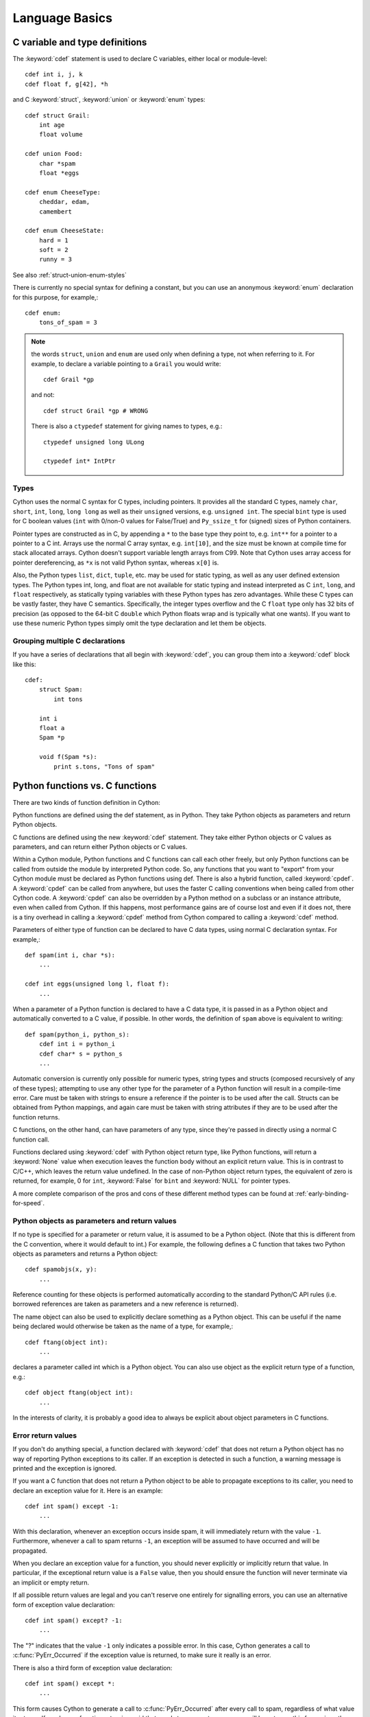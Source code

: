 .. highlight:: cython

.. _language-basics:
.. _struct:
.. _union:
.. _enum:
.. _ctypedef:


*****************
Language Basics
*****************

C variable and type definitions
===============================

The :keyword:`cdef` statement is used to declare C variables, either local or
module-level::

    cdef int i, j, k
    cdef float f, g[42], *h

and C :keyword:`struct`, :keyword:`union` or :keyword:`enum` types::

    cdef struct Grail:
        int age
        float volume

    cdef union Food:
        char *spam
        float *eggs

    cdef enum CheeseType:
        cheddar, edam,
        camembert

    cdef enum CheeseState:
        hard = 1
        soft = 2
        runny = 3

See also :ref:`struct-union-enum-styles`

There is currently no special syntax for defining a constant, but you can use
an anonymous :keyword:`enum` declaration for this purpose, for example,::

    cdef enum:
        tons_of_spam = 3

.. note::
    the words ``struct``, ``union`` and ``enum`` are used only when
    defining a type, not when referring to it. For example, to declare a variable
    pointing to a ``Grail`` you would write::

        cdef Grail *gp

    and not::

        cdef struct Grail *gp # WRONG

    There is also a ``ctypedef`` statement for giving names to types, e.g.::

        ctypedef unsigned long ULong

        ctypedef int* IntPtr


Types
-----

Cython uses the normal C syntax for C types, including pointers.  It provides
all the standard C types, namely ``char``, ``short``, ``int``, ``long``,
``long long`` as well as their ``unsigned`` versions, e.g. ``unsigned int``.
The special ``bint`` type is used for C boolean values (``int`` with 0/non-0
values for False/True) and ``Py_ssize_t`` for (signed) sizes of Python
containers.

Pointer types are constructed as in C, by appending a ``*`` to the base type
they point to, e.g. ``int**`` for a pointer to a pointer to a C int.
Arrays use the normal C array syntax, e.g. ``int[10]``, and the size must be known
at compile time for stack allocated arrays. Cython doesn't support variable length arrays from C99.
Note that Cython uses array access for pointer dereferencing, as ``*x`` is not valid Python syntax,
whereas ``x[0]`` is.

Also, the Python types ``list``, ``dict``, ``tuple``, etc. may be used for
static typing, as well as any user defined extension types.  The Python types
int, long, and float are not available for static typing and instead interpreted as C
``int``, ``long``, and ``float`` respectively, as statically typing variables with these Python
types has zero advantages.
While these C types can be vastly faster, they have C semantics.
Specifically, the integer types overflow
and the C ``float`` type only has 32 bits of precision
(as opposed to the 64-bit C ``double`` which Python floats wrap
and is typically what one wants).
If you want to use these numeric Python types simply omit the
type declaration and let them be objects.


Grouping multiple C declarations
--------------------------------

If you have a series of declarations that all begin with :keyword:`cdef`, you
can group them into a :keyword:`cdef` block like this::

    cdef:
        struct Spam:
            int tons

        int i
        float a
        Spam *p

        void f(Spam *s):
            print s.tons, "Tons of spam"


Python functions vs. C functions
==================================

There are two kinds of function definition in Cython:

Python functions are defined using the def statement, as in Python. They take
Python objects as parameters and return Python objects.

C functions are defined using the new :keyword:`cdef` statement. They take
either Python objects or C values as parameters, and can return either Python
objects or C values.

Within a Cython module, Python functions and C functions can call each other
freely, but only Python functions can be called from outside the module by
interpreted Python code. So, any functions that you want to "export" from your
Cython module must be declared as Python functions using def.
There is also a hybrid function, called :keyword:`cpdef`. A :keyword:`cpdef`
can be called from anywhere, but uses the faster C calling conventions
when being called from other Cython code. A :keyword:`cpdef` can also be overridden
by a Python method on a subclass or an instance attribute, even when called from Cython.
If this happens, most performance gains are of course lost and even if it does not,
there is a tiny overhead in calling a :keyword:`cpdef` method from Cython compared to
calling a :keyword:`cdef` method.

Parameters of either type of function can be declared to have C data types,
using normal C declaration syntax. For example,::

    def spam(int i, char *s):
        ...

    cdef int eggs(unsigned long l, float f):
        ...

When a parameter of a Python function is declared to have a C data type, it is
passed in as a Python object and automatically converted to a C value, if
possible. In other words, the definition of ``spam`` above is equivalent to
writing::

    def spam(python_i, python_s):
        cdef int i = python_i
        cdef char* s = python_s
        ...

Automatic conversion is currently only possible for numeric types,
string types and structs (composed recursively of any of these types);
attempting to use any other type for the parameter of a
Python function will result in a compile-time error.
Care must be taken with strings to ensure a reference if the pointer is to be used
after the call. Structs can be obtained from Python mappings, and again care must be taken
with string attributes if they are to be used after the function returns.

C functions, on the other hand, can have parameters of any type, since they're
passed in directly using a normal C function call.

Functions declared using :keyword:`cdef` with Python object return type, like Python functions, will return a :keyword:`None`
value when execution leaves the function body without an explicit return value. This is in
contrast to C/C++, which leaves the return value undefined. 
In the case of non-Python object return types, the equivalent of zero is returned, for example, 0 for ``int``, :keyword:`False` for ``bint`` and :keyword:`NULL` for pointer types.

A more complete comparison of the pros and cons of these different method
types can be found at :ref:`early-binding-for-speed`.

Python objects as parameters and return values
----------------------------------------------

If no type is specified for a parameter or return value, it is assumed to be a
Python object. (Note that this is different from the C convention, where it
would default to int.) For example, the following defines a C function that
takes two Python objects as parameters and returns a Python object::

    cdef spamobjs(x, y):
        ...

Reference counting for these objects is performed automatically according to
the standard Python/C API rules (i.e. borrowed references are taken as
parameters and a new reference is returned).

The name object can also be used to explicitly declare something as a Python
object. This can be useful if the name being declared would otherwise be taken
as the name of a type, for example,::

    cdef ftang(object int):
        ...

declares a parameter called int which is a Python object. You can also use
object as the explicit return type of a function, e.g.::

    cdef object ftang(object int):
        ...

In the interests of clarity, it is probably a good idea to always be explicit
about object parameters in C functions.


Error return values
-------------------

If you don't do anything special, a function declared with :keyword:`cdef` that
does not return a Python object has no way of reporting Python exceptions to
its caller. If an exception is detected in such a function, a warning message
is printed and the exception is ignored.

If you want a C function that does not return a Python object to be able to
propagate exceptions to its caller, you need to declare an exception value for
it. Here is an example::

    cdef int spam() except -1:
        ...

With this declaration, whenever an exception occurs inside spam, it will
immediately return with the value ``-1``. Furthermore, whenever a call to spam
returns ``-1``, an exception will be assumed to have occurred and will be
propagated.

When you declare an exception value for a function, you should never
explicitly or implicitly return that value. In particular, if the exceptional return value
is a ``False`` value, then you should ensure the function will never terminate via an implicit
or empty return.

If all possible return values are legal and you
can't reserve one entirely for signalling errors, you can use an alternative
form of exception value declaration::

    cdef int spam() except? -1:
        ...

The "?" indicates that the value ``-1`` only indicates a possible error. In this
case, Cython generates a call to :c:func:`PyErr_Occurred` if the exception value is
returned, to make sure it really is an error.

There is also a third form of exception value declaration::

    cdef int spam() except *:
        ...

This form causes Cython to generate a call to :c:func:`PyErr_Occurred` after
every call to spam, regardless of what value it returns. If you have a
function returning void that needs to propagate errors, you will have to use
this form, since there isn't any return value to test.
Otherwise there is little use for this form.

An external C++ function that may raise an exception can be declared with::

    cdef int spam() except +

See :ref:`wrapping-cplusplus` for more details.

Some things to note:

* Exception values can only declared for functions returning an integer, enum,
  float or pointer type, and the value must be a constant expression.
  Void functions can only use the ``except *`` form.
* The exception value specification is part of the signature of the function.
  If you're passing a pointer to a function as a parameter or assigning it
  to a variable, the declared type of the parameter or variable must have
  the same exception value specification (or lack thereof). Here is an
  example of a pointer-to-function declaration with an exception
  value::

      int (*grail)(int, char*) except -1

* You don't need to (and shouldn't) declare exception values for functions
  which return Python objects. Remember that a function with no declared
  return type implicitly returns a Python object. (Exceptions on such functions
  are implicitly propagated by returning NULL.)

Checking return values of non-Cython functions
----------------------------------------------

It's important to understand that the except clause does not cause an error to
be raised when the specified value is returned. For example, you can't write
something like::

    cdef extern FILE *fopen(char *filename, char *mode) except NULL # WRONG!

and expect an exception to be automatically raised if a call to :func:`fopen`
returns ``NULL``. The except clause doesn't work that way; its only purpose is
for propagating Python exceptions that have already been raised, either by a Cython
function or a C function that calls Python/C API routines. To get an exception
from a non-Python-aware function such as :func:`fopen`, you will have to check the
return value and raise it yourself, for example,::

    cdef FILE* p
    p = fopen("spam.txt", "r")
    if p == NULL:
        raise SpamError("Couldn't open the spam file")




.. _type-conversion:

Automatic type conversions
==========================

In most situations, automatic conversions will be performed for the basic
numeric and string types when a Python object is used in a context requiring a
C value, or vice versa. The following table summarises the conversion
possibilities.

+----------------------------+--------------------+------------------+
| C types                    | From Python types  | To Python types  |
+============================+====================+==================+
| [unsigned] char,           | int, long          | int              |
| [unsigned] short,          |                    |                  |
| int, long                  |                    |                  |
+----------------------------+--------------------+------------------+
| unsigned int,              | int, long          | long             |
| unsigned long,             |                    |                  |
| [unsigned] long long       |                    |                  |
+----------------------------+--------------------+------------------+
| float, double, long double | int, long, float   | float            |
+----------------------------+--------------------+------------------+
| char*                      | str/bytes          | str/bytes [#]_   |
+----------------------------+--------------------+------------------+
| struct,                    |                    | dict [#1]_       |
| union                      |                    |                  |
+----------------------------+--------------------+------------------+

.. [#] The conversion is to/from str for Python 2.x, and bytes for Python 3.x.

.. [#1] The conversion from a C union type to a Python dict will add
   a value for each of the union fields.  Cython 0.23 and later, however,
   will refuse to automatically convert a union with unsafe type
   combinations.  An example is a union of an ``int`` and a ``char*``,
   in which case the pointer value may or may not be a valid pointer.


Caveats when using a Python string in a C context
-------------------------------------------------

You need to be careful when using a Python string in a context expecting a
``char*``. In this situation, a pointer to the contents of the Python string is
used, which is only valid as long as the Python string exists. So you need to
make sure that a reference to the original Python string is held for as long
as the C string is needed. If you can't guarantee that the Python string will
live long enough, you will need to copy the C string.

Cython detects and prevents some mistakes of this kind. For instance, if you
attempt something like::

    cdef char *s
    s = pystring1 + pystring2

then Cython will produce the error message ``Obtaining char* from temporary
Python value``. The reason is that concatenating the two Python strings
produces a new Python string object that is referenced only by a temporary
internal variable that Cython generates. As soon as the statement has finished,
the temporary variable will be decrefed and the Python string deallocated,
leaving ``s`` dangling. Since this code could not possibly work, Cython refuses to
compile it.

The solution is to assign the result of the concatenation to a Python
variable, and then obtain the ``char*`` from that, i.e.::

    cdef char *s
    p = pystring1 + pystring2
    s = p

It is then your responsibility to hold the reference p for as long as
necessary.

Keep in mind that the rules used to detect such errors are only heuristics.
Sometimes Cython will complain unnecessarily, and sometimes it will fail to
detect a problem that exists. Ultimately, you need to understand the issue and
be careful what you do.


Checked Type Casts
------------------

A cast like ``<MyExtensionType>x`` will cast x to the class
``MyExtensionType`` without any checking at all.

To have a cast checked, use the syntax like: ``<MyExtensionType?>x``.
In this case, Cython will apply a runtime check that raises a ``TypeError``
if ``x`` is not an instance of ``MyExtensionType``.
This tests for the exact class for builtin types,
but allows subclasses for :ref:`extension-types`.


Statements and expressions
==========================

Control structures and expressions follow Python syntax for the most part.
When applied to Python objects, they have the same semantics as in Python
(unless otherwise noted). Most of the Python operators can also be applied to
C values, with the obvious semantics.

If Python objects and C values are mixed in an expression, conversions are
performed automatically between Python objects and C numeric or string types.

Reference counts are maintained automatically for all Python objects, and all
Python operations are automatically checked for errors, with appropriate
action taken.

Differences between C and Cython expressions
--------------------------------------------

There are some differences in syntax and semantics between C expressions and
Cython expressions, particularly in the area of C constructs which have no
direct equivalent in Python.

* An integer literal is treated as a C constant, and will
  be truncated to whatever size your C compiler thinks appropriate.
  To get a Python integer (of arbitrary precision) cast immediately to
  an object (e.g. ``<object>100000000000000000000``). The ``L``, ``LL``,
  and ``U`` suffixes have the same meaning as in C.
* There is no ``->`` operator in Cython. Instead of ``p->x``, use ``p.x``
* There is no unary ``*`` operator in Cython. Instead of ``*p``, use ``p[0]``
* There is an ``&`` operator, with the same semantics as in C.
* The null C pointer is called ``NULL``, not ``0`` (and ``NULL`` is a reserved word).
* Type casts are written ``<type>value`` , for example,::

        cdef char* p, float* q
        p = <char*>q

Scope rules
-----------

Cython determines whether a variable belongs to a local scope, the module
scope, or the built-in scope completely statically. As with Python, assigning
to a variable which is not otherwise declared implicitly declares it to be a
variable residing in the scope where it is assigned.  The type of the variable
depends on type inference, except for the global module scope, where it is
always a Python object.


Built-in Functions
------------------

Cython compiles calls to most built-in functions into direct calls to
the corresponding Python/C API routines, making them particularly fast.

Only direct function calls using these names are optimised. If you do
something else with one of these names that assumes it's a Python object,
such as assign it to a Python variable, and later call it, the call will
be made as a Python function call.

+------------------------------+-------------+----------------------------+
| Function and arguments       | Return type | Python/C API Equivalent    |
+==============================+=============+============================+
| abs(obj)                     | object,     | PyNumber_Absolute, fabs,   |
|                              | double, ... | fabsf, ...                 |
+------------------------------+-------------+----------------------------+
| callable(obj)                | bint        | PyObject_Callable          |
+------------------------------+-------------+----------------------------+
| delattr(obj, name)           | None        | PyObject_DelAttr           |
+------------------------------+-------------+----------------------------+
| exec(code, [glob, [loc]])    | object      | -                          |
+------------------------------+-------------+----------------------------+
| dir(obj)                     | list        | PyObject_Dir               |
+------------------------------+-------------+----------------------------+
| divmod(a, b)                 | tuple       | PyNumber_Divmod            |
+------------------------------+-------------+----------------------------+
| getattr(obj, name, [default])| object      | PyObject_GetAttr           |
| (Note 1)                     |             |                            |
+------------------------------+-------------+----------------------------+
| hasattr(obj, name)           | bint        | PyObject_HasAttr           |
+------------------------------+-------------+----------------------------+
| hash(obj)                    | int / long  | PyObject_Hash              |
+------------------------------+-------------+----------------------------+
| intern(obj)                  | object      | Py*_InternFromString       |
+------------------------------+-------------+----------------------------+
| isinstance(obj, type)        | bint        | PyObject_IsInstance        |
+------------------------------+-------------+----------------------------+
| issubclass(obj, type)        | bint        | PyObject_IsSubclass        |
+------------------------------+-------------+----------------------------+
| iter(obj, [sentinel])        | object      | PyObject_GetIter           |
+------------------------------+-------------+----------------------------+
| len(obj)                     | Py_ssize_t  | PyObject_Length            |
+------------------------------+-------------+----------------------------+
| pow(x, y, [z])               | object      | PyNumber_Power             |
+------------------------------+-------------+----------------------------+
| reload(obj)                  | object      | PyImport_ReloadModule      |
+------------------------------+-------------+----------------------------+
| repr(obj)                    | object      | PyObject_Repr              |
+------------------------------+-------------+----------------------------+
| setattr(obj, name)           | void        | PyObject_SetAttr           |
+------------------------------+-------------+----------------------------+

Note 1: Pyrex originally provided a function :func:`getattr3(obj, name, default)`
corresponding to the three-argument form of the Python builtin :func:`getattr()`.
Cython still supports this function, but the usage is deprecated in favour of
the normal builtin, which Cython can optimise in both forms.


Operator Precedence
-------------------

Keep in mind that there are some differences in operator precedence between
Python and C, and that Cython uses the Python precedences, not the C ones.

Integer for-loops
------------------

Cython recognises the usual Python for-in-range integer loop pattern::

    for i in range(n):
        ...

If ``i`` is declared as a :keyword:`cdef` integer type, it will
optimise this into a pure C loop.  This restriction is required as
otherwise the generated code wouldn't be correct due to potential
integer overflows on the target architecture.  If you are worried that
the loop is not being converted correctly, use the annotate feature of
the cython commandline (``-a``) to easily see the generated C code.
See :ref:`automatic-range-conversion`

For backwards compatibility to Pyrex, Cython also supports a more verbose
form of for-loop which you might find in legacy code::

    for i from 0 <= i < n:
        ...

or::

    for i from 0 <= i < n by s:
        ...

where ``s`` is some integer step size.

.. note:: This syntax is deprecated and should not be used in new code.
          Use the normal Python for-loop instead.

Some things to note about the for-from loop:

* The target expression must be a plain variable name.
* The name between the lower and upper bounds must be the same as the target
  name.
* The direction of iteration is determined by the relations. If they are both
  from the set {``<``, ``<=``} then it is upwards; if they are both from the set
  {``>``, ``>=``} then it is downwards. (Any other combination is disallowed.)

Like other Python looping statements, break and continue may be used in the
body, and the loop may have an else clause.


The include statement
=====================

.. warning::
    Historically the ``include`` statement was used for sharing declarations.
    Use :ref:`sharing-declarations` instead.

A Cython source file can include material from other files using the include
statement, for example,::

    include "spamstuff.pxi"

The contents of the named file are textually included at that point.  The
included file can contain any complete statements or declarations that are
valid in the context where the include statement appears, including other
include statements.  The contents of the included file should begin at an
indentation level of zero, and will be treated as though they were indented to
the level of the include statement that is including the file.  The include
statement cannot, however, be used outside of the module scope, such as inside
of functions or class bodies.

.. note::

    There are other mechanisms available for splitting Cython code into
    separate parts that may be more appropriate in many cases. See
    :ref:`sharing-declarations`.


Conditional Compilation
=======================

Some features are available for conditional compilation and compile-time
constants within a Cython source file.

Compile-Time Definitions
------------------------

A compile-time constant can be defined using the DEF statement::

    DEF FavouriteFood = u"spam"
    DEF ArraySize = 42
    DEF OtherArraySize = 2 * ArraySize + 17

The right-hand side of the ``DEF`` must be a valid compile-time expression.
Such expressions are made up of literal values and names defined using ``DEF``
statements, combined using any of the Python expression syntax.

The following compile-time names are predefined, corresponding to the values
returned by :func:`os.uname`.

    UNAME_SYSNAME, UNAME_NODENAME, UNAME_RELEASE,
    UNAME_VERSION, UNAME_MACHINE

The following selection of builtin constants and functions are also available:

    None, True, False,
    abs, all, any, ascii, bin, bool, bytearray, bytes, chr, cmp, complex, dict,
    divmod, enumerate, filter, float, format, frozenset, hash, hex, int, len,
    list, long, map, max, min, oct, ord, pow, range, reduce, repr, reversed,
    round, set, slice, sorted, str, sum, tuple, xrange, zip

Note that some of these builtins may not be available when compiling under
Python 2.x or 3.x, or may behave differently in both.

A name defined using ``DEF`` can be used anywhere an identifier can appear,
and it is replaced with its compile-time value as though it were written into
the source at that point as a literal. For this to work, the compile-time
expression must evaluate to a Python value of type ``int``, ``long``,
``float``, ``bytes`` or ``unicode`` (``str`` in Py3).

::

    cdef int a1[ArraySize]
    cdef int a2[OtherArraySize]
    print "I like", FavouriteFood

Conditional Statements
----------------------

The ``IF`` statement can be used to conditionally include or exclude sections
of code at compile time. It works in a similar way to the ``#if`` preprocessor
directive in C.::

    IF UNAME_SYSNAME == "Windows":
        include "icky_definitions.pxi"
    ELIF UNAME_SYSNAME == "Darwin":
        include "nice_definitions.pxi"
    ELIF UNAME_SYSNAME == "Linux":
        include "penguin_definitions.pxi"
    ELSE:
        include "other_definitions.pxi"

The ``ELIF`` and ``ELSE`` clauses are optional. An ``IF`` statement can appear
anywhere that a normal statement or declaration can appear, and it can contain
any statements or declarations that would be valid in that context, including
``DEF`` statements and other ``IF`` statements.

The expressions in the ``IF`` and ``ELIF`` clauses must be valid compile-time
expressions as for the ``DEF`` statement, although they can evaluate to any
Python value, and the truth of the result is determined in the usual Python
way.

